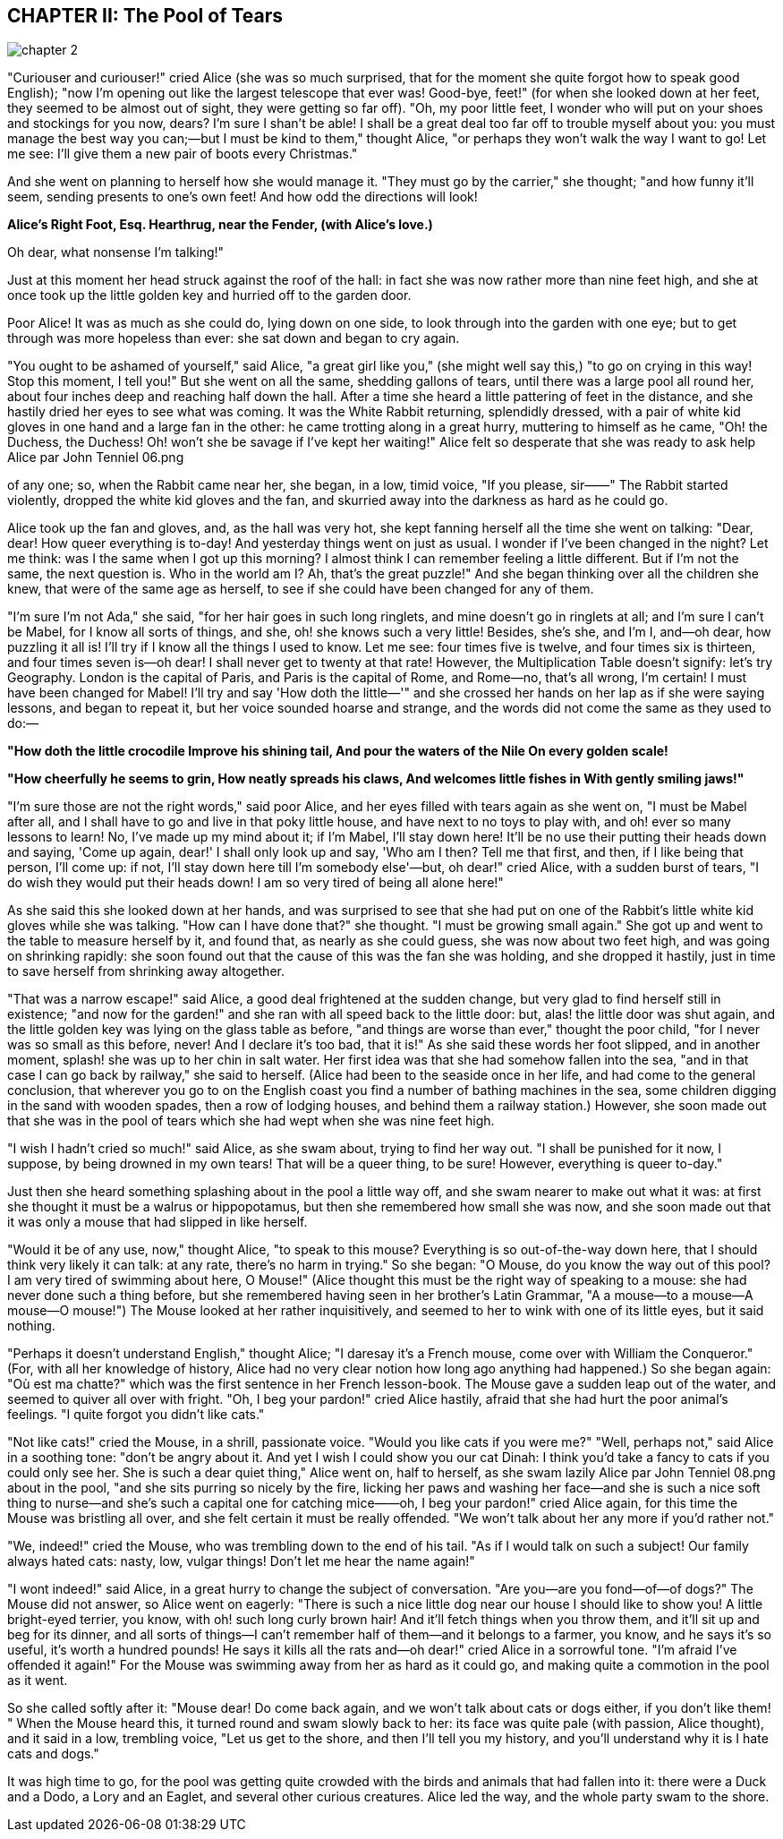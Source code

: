 == CHAPTER II: The Pool of Tears

image::assets/chapter_2.jpeg[role=title]

"Curiouser and curiouser!" cried Alice (she was so much surprised, that for the
moment she quite forgot how to speak good English); "now I'm opening out like
the largest telescope that ever was! Good-bye, feet!" (for when she looked down
at her feet, they seemed to be almost out of sight, they were getting so far
off). "Oh, my poor little feet, I wonder who will put on your shoes and
stockings for you now, dears? I'm sure I shan't be able! I shall be a great deal
too far off to trouble myself about you: you must manage the best way you
can;—but I must be kind to them," thought Alice, "or perhaps they won't walk the
way I want to go! Let me see: I'll give them a new pair of boots every
Christmas."

And she went on planning to herself how she would manage it. "They must go by
the carrier," she thought; "and how funny it'll seem, sending presents to one's
own feet! And how odd the directions will look!


*Alice's Right Foot, Esq.
Hearthrug,
near the Fender,
(with Alice's love.)*

Oh dear, what nonsense I'm talking!"

Just at this moment her head struck against the roof of the hall: in fact she
was now rather more than nine feet high, and she at once took up the little
golden key and hurried off to the garden door.

Poor Alice! It was as much as she could do, lying down on one side, to look
through into the garden with one eye; but to get through was more hopeless than
ever: she sat down and began to cry again.

"You ought to be ashamed of yourself," said Alice, "a great girl like you," (she
might well say this,) "to go on crying in this way! Stop this moment, I tell
you!" But she went on all the same, shedding gallons of tears, until there was a
large pool all round her, about four inches deep and reaching half down the
hall. After a time she heard a little pattering of feet in the distance, and she
hastily dried her eyes to see what was coming. It was the White Rabbit
returning, splendidly dressed, with a pair of white kid gloves in one hand and a
large fan in the other: he came trotting along in a great hurry, muttering to
himself as he came, "Oh! the Duchess, the Duchess! Oh! won't she be savage if
I've kept her waiting!" Alice felt so desperate that she was ready to ask help
Alice par John Tenniel 06.png

of any one; so, when the Rabbit came near her, she began, in a low, timid voice,
"If you please, sir——" The Rabbit started violently, dropped the white kid
gloves and the fan, and skurried away into the darkness as hard as he could go.

Alice took up the fan and gloves, and, as the hall was very hot, she kept
fanning herself all the time she went on talking: "Dear, dear! How queer
everything is to-day! And yesterday things went on just as usual. I wonder if
I've been changed in the night? Let me think: was I the same when I got up this
morning? I almost think I can remember feeling a little different. But if I'm
not the same, the next question is. Who in the world am I? Ah, that's the great
puzzle!" And she began thinking over all the children she knew, that were of the
same age as herself, to see if she could have been changed for any of them.

"I'm sure I'm not Ada," she said, "for her hair goes in such long ringlets, and
mine doesn't go in ringlets at all; and I'm sure I can't be Mabel, for I know
all sorts of things, and she, oh! she knows such a very little! Besides, she's
she, and I'm I, and—oh dear, how puzzling it all is! I'll try if I know all the
things I used to know. Let me see: four times five is twelve, and four times six
is thirteen, and four times seven is—oh dear! I shall never get to twenty at
that rate! However, the Multiplication Table doesn't signify: let's try
Geography. London is the capital of Paris, and Paris is the capital of Rome, and
Rome—no, that's all wrong, I'm certain! I must have been changed for Mabel! I'll
try and say 'How doth the little—'" and she crossed her hands on her lap as if
she were saying lessons, and began to repeat it, but her voice sounded hoarse
and strange, and the words did not come the same as they used to do:—


*"How doth the little crocodile
﻿Improve his shining tail,
And pour the waters of the Nile
﻿On every golden scale!*

*"How cheerfully he seems to grin,
﻿How neatly spreads his claws,
And welcomes little fishes in
﻿With gently smiling jaws!"*


"I'm sure those are not the right words," said poor Alice, and her eyes filled
with tears again as she went on, "I must be Mabel after all, and I shall have to
go and live in that poky little house, and have next to no toys to play with,
and oh! ever so many lessons to learn! No, I've made up my mind about it; if I'm
Mabel, I'll stay down here! It'll be no use their putting their heads down and
saying, 'Come up again, dear!' I shall only look up and say, 'Who am I then?
Tell me that first, and then, if I like being that person, I'll come up: if not,
I'll stay down here till I'm somebody else'—but, oh dear!" cried Alice, with a
sudden burst of tears, "I do wish they would put their heads down! I am so very
tired of being all alone here!"

As she said this she looked down at her hands, and was surprised to see that she
had put on one of the Rabbit's little white kid gloves while she was talking.
"How can I have done that?" she thought. "I must be growing small again." She
got up and went to the table to measure herself by it, and found that, as nearly
as she could guess, she was now about two feet high, and was going on shrinking
rapidly: she soon found out that the cause of this was the fan she was holding,
and she dropped it hastily, just in time to save herself from shrinking away
altogether.

"That was a narrow escape!" said Alice, a good deal frightened at the sudden
change, but very glad to find herself still in existence; "and now for the
garden!" and she ran with all speed back to the little door: but, alas! the
little door was shut again, and the little golden key was lying on the glass
table as before, "and things are worse than ever," thought the poor child, "for
I never was so small as this before, never! And I declare it's too bad, that it
is!" As she said these words her foot slipped, and in another moment, splash!
she was up to her chin in salt water. Her first idea was that she had somehow
fallen into the sea, "and in that case I can go back by railway," she said to
herself. (Alice had been to the seaside once in her life, and had come to the
general conclusion, that wherever you go to on the English coast you find a
number of bathing machines in the sea, some children digging in the sand with
wooden spades, then a row of lodging houses, and behind them a railway station.)
However, she soon made out that she was in the pool of tears which she had wept
when she was nine feet high.

"I wish I hadn't cried so much!" said Alice, as she swam about, trying to find
her way out. "I shall be punished for it now, I suppose, by being drowned in my
own tears! That will be a queer thing, to be sure! However, everything is queer
to-day."

Just then she heard something splashing about in the pool a little way off, and
she swam nearer to make out what it was: at first she thought it must be a
walrus or hippopotamus, but then she remembered how small she was now, and she
soon made out that it was only a mouse that had slipped in like herself.

"Would it be of any use, now," thought Alice, "to speak to this mouse?
Everything is so out-of-the-way down here, that I should think very likely it
can talk: at any rate, there's no harm in trying." So she began: "O Mouse, do
you know the way out of this pool? I am very tired of swimming about here, O
Mouse!" (Alice thought this must be the right way of speaking to a mouse: she
had never done such a thing before, but she remembered having seen in her
brother's Latin Grammar, "A a mouse—to a mouse—A mouse—O mouse!") The Mouse
looked at her rather inquisitively, and seemed to her to wink with one of its
little eyes, but it said nothing.

"Perhaps it doesn't understand English," thought Alice; "I daresay it's a French
mouse, come over with William the Conqueror." (For, with all her knowledge of
history, Alice had no very clear notion how long ago anything had happened.) So
she began again: "Où est ma chatte?" which was the first sentence in her French
lesson-book. The Mouse gave a sudden leap out of the water, and seemed to quiver
all over with fright. "Oh, I beg your pardon!" cried Alice hastily, afraid that
she had hurt the poor animal's feelings. "I quite forgot you didn't like cats."

"Not like cats!" cried the Mouse, in a shrill, passionate voice. "Would you like
cats if you were me?" "Well, perhaps not," said Alice in a soothing tone: "don't
be angry about it. And yet I wish I could show you our cat Dinah: I think you'd
take a fancy to cats if you could only see her. She is such a dear quiet thing,"
Alice went on, half to herself, as she swam lazily Alice par John Tenniel 08.png
about in the pool, "and she sits purring so nicely by the fire, licking her paws
and washing her face—and she is such a nice soft thing to nurse—and she's such a
capital one for catching mice——oh, I beg your pardon!" cried Alice again, for
this time the Mouse was bristling all over, and she felt certain it must be
really offended. "We won't talk about her any more if you'd rather not."

"We, indeed!" cried the Mouse, who was trembling down to the end of his tail.
"As if I would talk on such a subject! Our family always hated cats: nasty, low,
vulgar things! Don't let me hear the name again!"

"I wont indeed!" said Alice, in a great hurry to change the subject of
conversation. "Are you—are you fond—of—of dogs?" The Mouse did not answer, so
Alice went on eagerly: "There is such a nice little dog near our house I should
like to show you! A little bright-eyed terrier, you know, with oh! such long
curly brown hair! And it'll fetch things when you throw them, and it'll sit up
and beg for its dinner, and all sorts of things—I can't remember half of
them—and it belongs to a farmer, you know, and he says it's so useful, it's
worth a hundred pounds! He says it kills all the rats and—oh dear!" cried Alice
in a sorrowful tone. "I'm afraid I've offended it again!" For the Mouse was
swimming away from her as hard as it could go, and making quite a commotion in
the pool as it went.

So she called softly after it: "Mouse dear! Do come back again, and we won't
talk about cats or dogs either, if you don't like them! " When the Mouse heard
this, it turned round and swam slowly back to her: its face was quite pale (with
passion, Alice thought), and it said in a low, trembling voice, "Let us get to
the shore, and then I'll tell you my history, and you'll understand why it is I
hate cats and dogs."

It was high time to go, for the pool was getting quite crowded with the birds
and animals that had fallen into it: there were a Duck and a Dodo, a Lory and an
Eaglet, and several other curious creatures. Alice led the way, and the whole
party swam to the shore.
